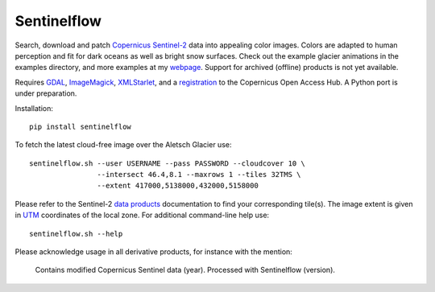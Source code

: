 .. Copyright (c) 2017--2020, Julien Seguinot <seguinot@vaw.baug.ethz.ch>
.. GNU General Public License v3.0+ (https://www.gnu.org/licenses/gpl-3.0.txt)

Sentinelflow
============

.. image:: https://img.shields.io/pypi/v/sentinelflow.svg
   :target: https://pypi.python.org/pypi/sentinelflow
.. image:: https://img.shields.io/pypi/l/sentinelflow.svg
   :target: https://www.gnu.org/licenses/gpl-3.0.txt
.. image:: https://zenodo.org/badge/86336966.svg
   :target: https://zenodo.org/badge/latestdoi/86336966

Search, download and patch Copernicus_ Sentinel-2_ data into appealing color
images. Colors are adapted to human perception and fit for dark oceans as well
as bright snow surfaces. Check out the example glacier animations in the
examples directory, and more examples at my webpage_. Support for archived
(offline) products is not yet available.

Requires GDAL_, ImageMagick_, XMLStarlet_, and a registration_ to the
Copernicus Open Access Hub. A Python port is under preparation.

Installation::

   pip install sentinelflow

To fetch the latest cloud-free image over the Aletsch Glacier use::

   sentinelflow.sh --user USERNAME --pass PASSWORD --cloudcover 10 \
                   --intersect 46.4,8.1 --maxrows 1 --tiles 32TMS \
                   --extent 417000,5138000,432000,5158000

Please refer to the Sentinel-2 `data products`_ documentation to find your
corresponding tile(s). The image extent is given in UTM_ coordinates of the
local zone. For additional command-line help use::

   sentinelflow.sh --help

Please acknowledge usage in all derivative products, for instance with the
mention:

   Contains modified Copernicus Sentinel data (year).
   Processed with Sentinelflow (version).

.. Example links

.. _webpage: https://people.ee.ethz.ch/~juliens/sentinel

.. Documentation links

.. _Copernicus: http://copernicus.eu
.. _data products: https://sentinel.esa.int/web/sentinel/missions/sentinel-2/data-products
.. _registration: https://scihub.copernicus.eu/dhus/#/self-registration
.. _Sentinel-2: https://sentinels.copernicus.eu/web/sentinel/missions/sentinel-2
.. _UTM: https://en.wikipedia.org/wiki/Universal_Transverse_Mercator_coordinate_system

.. Software links

.. _GDAL: https://www.gdal.org
.. _ImageMagick: https://www.imagemagick.org
.. _XMLStarlet: http://xmlstar.sourceforge.net
